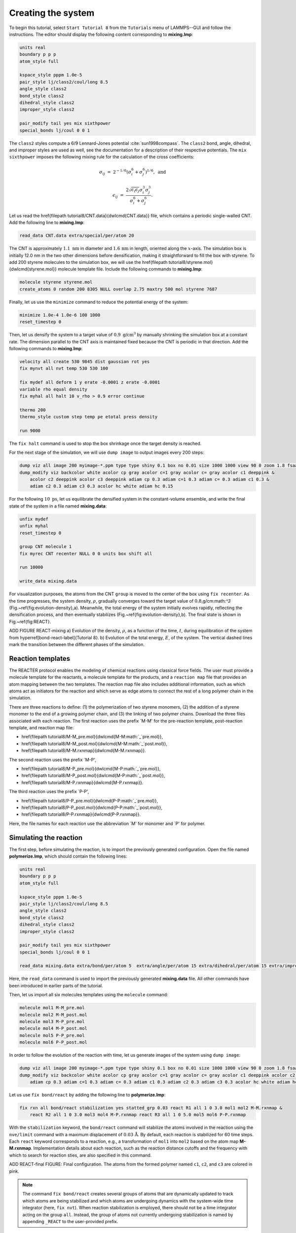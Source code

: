 Creating the system
===================

To begin this tutorial, select ``Start Tutorial 8`` from the
``Tutorials`` menu of LAMMPS--GUI and follow the instructions.
The editor should display the following content corresponding to **mixing.lmp**:

.. code-block:: lammps

    units real
    boundary p p p
    atom_style full

    kspace_style pppm 1.0e-5
    pair_style lj/class2/coul/long 8.5
    angle_style class2
    bond_style class2
    dihedral_style class2
    improper_style class2

    pair_modify tail yes mix sixthpower
    special_bonds lj/coul 0 0 1

The ``class2`` styles compute a 6/9 Lennard-Jones potential :cite:`sun1998compass`.
The ``class2`` bond, angle, dihedral, and improper styles are used as
well, see the documentation for a description of their respective potentials.
The ``mix sixthpower`` imposes the following mixing rule for the calculation
of the cross coefficients:

.. math::

    \sigma_{ij} & = & 2^{-1/6} (\sigma^6_i+\sigma_j^6)^{1/6}, ~ \text{and}

    \epsilon_{ij} & = & \dfrac{2 \sqrt{\epsilon_i \epsilon_j} \sigma^3_i \sigma^3_j}{\sigma^6_i+\sigma_j^6}.

Let us read the \href{\filepath tutorial8/CNT.data}{\dwlcmd{CNT.data}} file, which
contains a periodic single-walled CNT.  Add the following line to **mixing.lmp**:

.. code-block:: lammps

    read_data CNT.data extra/special/per/atom 20

The CNT is approximately :math:`1.1~\text{nm}` in diameter and :math:`1.6\,\text{nm}` in length, oriented
along the :math:`x`-axis. The simulation box is initially 12.0 nm in the two other dimensions before densification,
making it straightforward to fill the box with styrene.
To add 200 styrene molecules to the simulation box, we will use the
\href{\filepath tutorial8/styrene.mol}{\dwlcmd{styrene.mol}} molecule template file.
Include the following commands to **mixing.lmp**:

.. code-block:: lammps

    molecule styrene styrene.mol
    create_atoms 0 random 200 8305 NULL overlap 2.75 maxtry 500 mol styrene 7687
    
Finally, let us use the ``minimize`` command to reduce the potential energy of the system:

.. code-block:: lammps

    minimize 1.0e-4 1.0e-6 100 1000
    reset_timestep 0

Then, let us densify the system to a target value of :math:`0.9~\text{g/cm}^3`
by manually shrinking the simulation box at a constant rate.  The dimension parallel
to the CNT axis is maintained fixed because the CNT is periodic in that direction.
Add the following commands to **mixing.lmp**:

.. code-block:: lammps
        
    velocity all create 530 9845 dist gaussian rot yes
    fix mynvt all nvt temp 530 530 100

    fix mydef all deform 1 y erate -0.0001 z erate -0.0001
    variable rho equal density
    fix myhal all halt 10 v_rho > 0.9 error continue

    thermo 200
    thermo_style custom step temp pe etotal press density

    run 9000

The ``fix halt`` command is used to stop the box shrinkage once the
target density is reached.

For the next stage of the simulation, we will use ``dump image`` to
output images every 200 steps:

.. code-block:: lammps
        
    dump viz all image 200 myimage-*.ppm type type shiny 0.1 box no 0.01 size 1000 1000 view 90 0 zoom 1.8 fsaa yes bond atom 0.5
    dump_modify viz backcolor white acolor cp gray acolor c=1 gray acolor c= gray acolor c1 deeppink &
        acolor c2 deeppink acolor c3 deeppink adiam cp 0.3 adiam c=1 0.3 adiam c= 0.3 adiam c1 0.3 &
        adiam c2 0.3 adiam c3 0.3 acolor hc white adiam hc 0.15

For the following :math:`10~\text{ps}`, let us equilibrate the densified system
in the constant-volume ensemble, and write the final state of the
system in a file named **mixing.data**:

.. code-block:: lammps

    unfix mydef
    unfix myhal
    reset_timestep 0

    group CNT molecule 1
    fix myrec CNT recenter NULL 0 0 units box shift all

    run 10000

    write_data mixing.data

For visualization purposes, the atoms from the CNT ``group`` is moved
to the center of the box using ``fix recenter``.
As the time progresses, the system density,
:math:`\rho`, gradually converges toward the target value of :math:`0.8`\,g/cm:math:`^3` (Fig.~\ref{fig:evolution-density}\,a).
Meanwhile, the total energy of the system initially evolves rapidly, reflecting the
densification process, and then eventually stabilizes (Fig.~\ref{fig:evolution-density}\,b).
The final state is shown in Fig.~\ref{fig:REACT}.

ADD FIGURE REACT-mixing a) Evolution of the density, :math:`\rho`, as a function of the
time, :math:`t`, during equilibration of the system from \hyperref[bond-react-label]{Tutorial 8}.
b) Evolution of the total energy, :math:`E`, of the system.
The vertical dashed lines mark the transition between the different
phases of the simulation.

Reaction templates
------------------

The REACTER protocol enables the modeling of chemical reactions using
classical force fields.  The user must provide a molecule template for the reactants,
a molecule template for the products, and a ``reaction map`` file that
provides an atom mapping between the two templates.  The reaction map file also includes
additional information, such as which atoms act as initiators for the reaction and which
serve as edge atoms to connect the rest of a long polymer chain in the simulation.

There are three reactions to define: (1) the polymerization of two styrene monomers,
(2) the addition of a styrene monomer to the end of a growing polymer chain, and (3) the
linking of two polymer chains.  Download the three files associated with each reaction.
The first reaction uses the prefix `M-M' for the pre-reaction template,
post-reaction template, and reaction map file:

- \href{\filepath tutorial8/M-M_pre.mol}{\dwlcmd{M-M:math:`\_`pre.mol}},
- \href{\filepath tutorial8/M-M_post.mol}{\dwlcmd{M-M:math:`\_`post.mol}},
- \href{\filepath tutorial8/M-M.rxnmap}{\dwlcmd{M-M.rxnmap}}.

The second reaction uses the prefix `M-P',

- \href{\filepath tutorial8/M-P_pre.mol}{\dwlcmd{M-P:math:`\_`pre.mol}},
- \href{\filepath tutorial8/M-P_post.mol}{\dwlcmd{M-P:math:`\_`post.mol}},
- \href{\filepath tutorial8/M-P.rxnmap}{\dwlcmd{M-P.rxnmap}}.

The third reaction uses the prefix `P-P',

- \href{\filepath tutorial8/P-P_pre.mol}{\dwlcmd{P-P:math:`\_`pre.mol}},
- \href{\filepath tutorial8/P-P_post.mol}{\dwlcmd{P-P:math:`\_`post.mol}},
- \href{\filepath tutorial8/P-P.rxnmap}{\dwlcmd{P-P.rxnmap}}.

Here, the file names for each reaction use the abbreviation `M' for monomer and `P'
for polymer.

Simulating the reaction
-----------------------

The first step, before simulating the reaction, is to import the previously
generated configuration.  Open the file named **polymerize.lmp**,
which should contain the following lines:

.. code-block:: lammps

    units real
    boundary p p p
    atom_style full

    kspace_style pppm 1.0e-5
    pair_style lj/class2/coul/long 8.5
    angle_style class2
    bond_style class2
    dihedral_style class2
    improper_style class2

    pair_modify tail yes mix sixthpower
    special_bonds lj/coul 0 0 1

    read_data mixing.data extra/bond/per/atom 5  extra/angle/per/atom 15 extra/dihedral/per/atom 15 extra/improper/per/atom 25 extra/special/per/atom 25

Here, the ``read_data`` command is used to import the
previously generated **mixing.data** file.  All other commands
have been introduced in earlier parts of the tutorial.

Then, let us import all six molecules templates using the ``molecule`` command:

.. code-block:: lammps

    molecule mol1 M-M_pre.mol
    molecule mol2 M-M_post.mol
    molecule mol3 M-P_pre.mol
    molecule mol4 M-P_post.mol
    molecule mol5 P-P_pre.mol
    molecule mol6 P-P_post.mol

In order to follow the evolution of the reaction with time, let us generate images
of the system using ``dump image``:

.. code-block:: lammps

    dump viz all image 200 myimage-*.ppm type type shiny 0.1 box no 0.01 size 1000 1000 view 90 0 zoom 1.8 fsaa yes bond atom 0.5
    dump_modify viz backcolor white acolor cp gray acolor c=1 gray acolor c= gray acolor c1 deeppink acolor c2 gray acolor c3 deeppink &
        adiam cp 0.3 adiam c=1 0.3 adiam c= 0.3 adiam c1 0.3 adiam c2 0.3 adiam c3 0.3 acolor hc white adiam hc 0.15

Let us use ``fix bond/react`` by adding the following
line to **polymerize.lmp**:

.. code-block:: lammps

    fix rxn all bond/react stabilization yes statted_grp 0.03 react R1 all 1 0 3.0 mol1 mol2 M-M.rxnmap &
        react R2 all 1 0 3.0 mol3 mol4 M-P.rxnmap react R3 all 1 0 5.0 mol5 mol6 P-P.rxnmap

With the ``stabilization`` keyword, the ``bond/react`` command will
stabilize the atoms involved in the reaction using the ``nve/limit``
command with a maximum displacement of :math:`0.03\,\text{Å}`.  By default,
each reaction is stabilized for 60 time steps.  Each ``react`` keyword
corresponds to a reaction, e.g., a transformation of ``mol1`` into ``mol2``
based on the atom map **M-M.rxnmap**.  Implementation details about each reaction,
such as the reaction distance cutoffs and the frequency with which to search for
reaction sties, are also specified in this command.

ADD REACT-final FIGURE: Final configuration.
The atoms from the formed polymer named ``c1``, ``c2``, and
``c3`` are colored in pink.

.. admonition:: Note
    :class: non-title-info
        
    The command ``fix bond/react`` creates several groups of atoms that are dynamically updated
    to track which atoms are being stabilized and which atoms are undergoing
    dynamics with the system-wide time integrator (here, ``fix nvt``).
    When reaction stabilization is employed, there should not be a time integrator acting on
    the group ``all``.  Instead, the group of atoms not currently
    undergoing stabilization is named by appending ``_REACT`` to the user-provided prefix.

Add the following commands to **polymerize.lmp** to operate in the NVT ensemble
while ensuring that the CNT remains centered in the simulation box:

.. code-block:: lammps

    fix mynvt statted_grp_REACT nvt temp 530 530 100
    group CNT molecule 1 2 3
    fix myrec CNT recenter NULL 0 0 shift all

    thermo 1000
    thermo_style custom step temp press density f_rxn[*]

    run 25000

Here, the ``thermo custom`` command is used
to print the cumulative reaction counts from ``fix rxn``.
Run the simulation using LAMMPS.  As the simulation progresses, polymer chains are
observed forming (Fig.~\ref{fig:REACT-final}).  During this reaction process, the
temperature of the system remains well-controlled (Fig.~\ref{fig:evolution-reacting}\,a),
while the number of reactions, :math:`N_r`, increases with time (Fig.~\ref{fig:evolution-reacting}\,b).

ADD REACT-reacting FIGURE a) Evolution of the system temperature, :math:`T`,
as a function of the time, :math:`t`, during the polymerization step.
b) Evolution of the three reaction counts, corresponding respectively to
the polymerization of two styrene monomers (Rxn 1), the  addition of a styrene
monomer to the end of a growing polymer chain (Rxn 2), and to the linking
of two polymer chains (Rxn 3).

